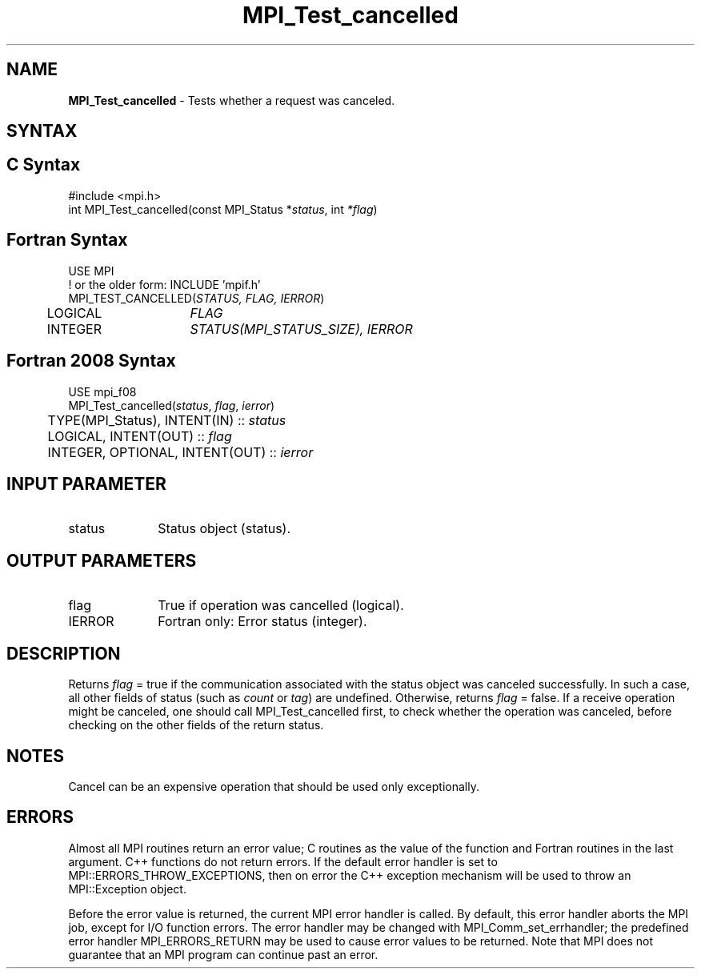 .\" -*- nroff -*-
.\" Copyright 2013 Los Alamos National Security, LLC. All rights reserved.
.\" Copyright 2010 Cisco Systems, Inc.  All rights reserved.
.\" Copyright 2006-2008 Sun Microsystems, Inc.
.\" Copyright (c) 1996 Thinking Machines Corporation
.\" $COPYRIGHT$
.TH MPI_Test_cancelled 3 "Mar 03, 2020" "4.0.3" "Open MPI"
.SH NAME
\fBMPI_Test_cancelled\fP \- Tests whether a request was canceled.

.SH SYNTAX
.ft R
.SH C Syntax
.nf
#include <mpi.h>
int MPI_Test_cancelled(const MPI_Status *\fIstatus\fP, int \fI*flag\fP)

.fi
.SH Fortran Syntax
.nf
USE MPI
! or the older form: INCLUDE 'mpif.h'
MPI_TEST_CANCELLED(\fISTATUS, FLAG, IERROR\fP)
	LOGICAL	\fIFLAG\fP
	INTEGER	\fISTATUS(MPI_STATUS_SIZE), IERROR\fP

.fi
.SH Fortran 2008 Syntax
.nf
USE mpi_f08
MPI_Test_cancelled(\fIstatus\fP, \fIflag\fP, \fIierror\fP)
	TYPE(MPI_Status), INTENT(IN) :: \fIstatus\fP
	LOGICAL, INTENT(OUT) :: \fIflag\fP
	INTEGER, OPTIONAL, INTENT(OUT) :: \fIierror\fP

.fi
.SH INPUT PARAMETER
.ft R
.TP 1i
status
Status object (status).

.SH OUTPUT PARAMETERS
.ft R
.TP 1i
flag
True if operation was cancelled (logical).
.ft R
.TP 1i
IERROR
Fortran only: Error status (integer).

.SH DESCRIPTION
.ft R
Returns \fIflag\fP = true if the communication associated with the status object
was canceled successfully. In such a case, all other fields of status (such as \fIcount\fP or \fItag\fP) are undefined. Otherwise, returns \fIflag\fP = false. If a receive operation might be canceled, one should call MPI_Test_cancelled first, to check whether the operation was canceled, before checking on the other fields of the return status.

.SH NOTES
Cancel can be an expensive operation that should be used only exceptionally.

.SH ERRORS
Almost all MPI routines return an error value; C routines as the value of the function and Fortran routines in the last argument. C++ functions do not return errors. If the default error handler is set to MPI::ERRORS_THROW_EXCEPTIONS, then on error the C++ exception mechanism will be used to throw an MPI::Exception object.
.sp
Before the error value is returned, the current MPI error handler is
called. By default, this error handler aborts the MPI job, except for I/O function errors. The error handler may be changed with MPI_Comm_set_errhandler; the predefined error handler MPI_ERRORS_RETURN may be used to cause error values to be returned. Note that MPI does not guarantee that an MPI program can continue past an error.



